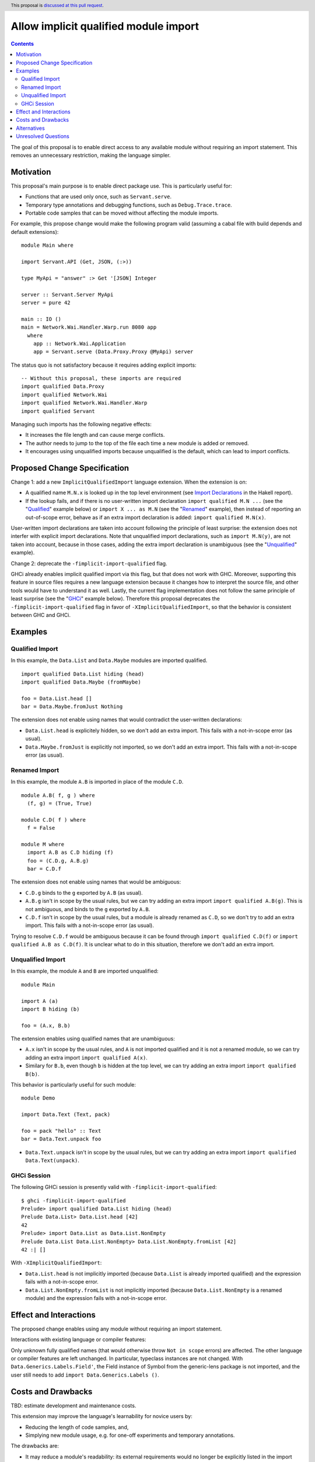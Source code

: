 Allow implicit qualified module import
======================================

.. author:: Tristan de Cacqueray
.. date-accepted:: Leave blank. This will be filled in when the proposal is accepted.
.. ticket-url:: Leave blank. This will eventually be filled with the
                ticket URL which will track the progress of the
                implementation of the feature.
.. implemented:: Leave blank. This will be filled in with the first GHC version which
                 implements the described feature.
.. highlight:: haskell
.. header:: This proposal is `discussed at this pull request <https://github.com/ghc-proposals/ghc-proposals/pull/500>`_.
.. contents::

The goal of this proposal is to enable direct access to any available module without requiring an import statement.
This removes an unnecessary restriction, making the language simpler.


Motivation
----------
This proposal's main purpose is to enable direct package use.
This is particularly useful for:

- Functions that are used only once, such as ``Servant.serve``.
- Temporary type annotations and debugging functions, such as ``Debug.Trace.trace``.
- Portable code samples that can be moved without affecting the module imports.

For example, this propose change would make the following program valid
(assuming a cabal file with build depends and default extensions):

::

 module Main where

 import Servant.API (Get, JSON, (:>))

 type MyApi = "answer" :> Get '[JSON] Integer

 server :: Servant.Server MyApi
 server = pure 42

 main :: IO ()
 main = Network.Wai.Handler.Warp.run 8080 app
   where
     app :: Network.Wai.Application
     app = Servant.serve (Data.Proxy.Proxy @MyApi) server


The status quo is not satisfactory because it requires adding explicit imports:

::

 -- Without this proposal, these imports are required
 import qualified Data.Proxy
 import qualified Network.Wai
 import qualified Network.Wai.Handler.Warp
 import qualified Servant

Managing such imports has the following negative effects:

- It increases the file length and can cause merge conflicts.
- The author needs to jump to the top of the file each time a new module is added or removed.
- It encourages using unqualified imports because unqualified is the default, which can lead to import conflicts.



Proposed Change Specification
-----------------------------
Change 1: add a new ``ImplicitQualifiedImport`` language extension. When the extension is on:

- A qualified name ``M.N.x`` is looked up in the top level environment
  (see `Import Declarations <https://www.haskell.org/onlinereport/haskell2010/haskellch5.html#x11-1010005.3>`_
  in the Hakell report).

- If the lookup fails, and if there is no user-written import declaration ``import qualified M.N ...`` (see the "Qualified_" example below) or ``import X ... as M.N`` (see the "Renamed_" example),
  then instead of reporting an out-of-scope error, behave as if an extra import declaration is added: ``import qualified M.N(x)``.

User-written import declarations are taken into account following the principle of least surprise: the extension does not interfer with explicit import declarations.
Note that unqualified import declarations, such as ``import M.N(y)``, are not taken into account,
because in those cases, adding the extra import declaration is unambiguous (see the "Unqualified_" example).


Change 2: deprecate the ``-fimplicit-import-qualified`` flag.

GHCi already enables implicit qualified import via this flag, but that does not work with GHC.
Moreover, supporting this feature in source files requires a new language extension because it changes how to interpret the source file, and other tools would have to understand it as well.
Lastly, the current flag implementation does not follow the same principle of least surprise (see the "GHCi_" example below).
Therefore this proposal deprecates the ``-fimplicit-import-qualified`` flag in favor of
``-XImplicitQualifiedImport``, so that the behavior is consistent between GHC and GHCi.


Examples
--------

.. _Qualified:

Qualified Import
~~~~~~~~~~~~~~~~

In this example, the ``Data.List`` and ``Data.Maybe`` modules are imported qualified.

::

 import qualified Data.List hiding (head)
 import qualified Data.Maybe (fromMaybe)

 foo = Data.List.head []
 bar = Data.Maybe.fromJust Nothing

The extension does not enable using names that would contradict the user-written declarations:

- ``Data.List.head`` is explicitely hidden, so we don't add an extra import. This fails with a not-in-scope error (as usual).
- ``Data.Maybe.fromJust`` is explicitly not imported, so we don't add an extra import. This fails with a not-in-scope error (as usual).


.. _Renamed:

Renamed Import
~~~~~~~~~~~~~~

In this example, the module ``A.B`` is imported in place of the module ``C.D``.

::

 module A.B( f, g ) where
   (f, g) = (True, True)

 module C.D( f ) where
   f = False

 module M where
   import A.B as C.D hiding (f)
   foo = (C.D.g, A.B.g)
   bar = C.D.f

The extension does not enable using names that would be ambiguous:

- ``C.D.g`` binds to the ``g`` exported by ``A.B`` (as usual).
- ``A.B.g`` isn't in scope by the usual rules, but we can try adding an extra import ``import qualified A.B(g)``. This is not ambiguous, and binds to the ``g`` exported by ``A.B``.
- ``C.D.f`` isn't in scope by the usual rules, but a module is already renamed as ``C.D``, so we don't try to add an extra import. This fails with a not-in-scope error (as usual).

Trying to resolve ``C.D.f`` would be ambiguous because it can be found through ``import qualified C.D(f)`` or ``import qualified A.B as C.D(f)``.
It is unclear what to do in this situation, therefore we don't add an extra import.


.. _Unqualified:

Unqualified Import
~~~~~~~~~~~~~~~~~~

In this example, the module ``A`` and ``B`` are imported unqualified:

::

 module Main

 import A (a)
 import B hiding (b)

 foo = (A.x, B.b)

The extension enables using qualified names that are unambiguous:

- ``A.x`` isn't in scope by the usual rules, and ``A`` is not imported qualified and it is not a renamed module, so we can try adding an extra import ``import qualified A(x)``.
- Similary for ``B.b``, even though ``b`` is hidden at the top level, we can try adding an extra import ``import qualified B(b)``.


This behavior is particularly useful for such module:

::

 module Demo

 import Data.Text (Text, pack)

 foo = pack "hello" :: Text
 bar = Data.Text.unpack foo


- ``Data.Text.unpack`` isn't in scope by the usual rules, but we can try adding an extra import ``import qualified Data.Text(unpack)``.


.. _GHCi:

GHCi Session
~~~~~~~~~~~~

The following GHCi session is presently valid with ``-fimplicit-import-qualified``:

::

 $ ghci -fimplicit-import-qualified
 Prelude> import qualified Data.List hiding (head)
 Prelude Data.List> Data.List.head [42]
 42
 Prelude> import Data.List as Data.List.NonEmpty
 Prelude Data.List Data.List.NonEmpty> Data.List.NonEmpty.fromList [42]
 42 :| []


With ``-XImplicitQualifiedImport``:

- ``Data.List.head`` is not implicitly imported (because ``Data.List`` is already imported qualified) and the expression fails with a not-in-scope error.
- ``Data.List.NonEmpty.fromList`` is not implicitly imported (because ``Data.List.NonEmpty`` is a renamed module) and the expression fails with a not-in-scope error.



Effect and Interactions
-----------------------
The proposed change enables using any module without requiring an import statement.

Interactions with existing language or compiler features:

Only unknown fully qualified names (that would otherwise throw ``Not in scope`` errors) are affected.
The other language or compiler features are left unchanged.
In particular, typeclass instances are not changed. With ``Data.Generics.Labels.Field'``, the Field instance of Symbol from the generic-lens package is not imported,
and the user still needs to add ``import Data.Generics.Labels ()``.


Costs and Drawbacks
-------------------
TBD: estimate development and maintenance costs.

This extension may improve the language's learnability for novice users by:

- Reducing the length of code samples, and,
- Simplying new module usage, e.g. for one-off experiments and temporary annotations.

The drawbacks are:

- It may reduce a module's readability: its external requirements would no longer be explicitly listed in the import section.
- It may complicate changing modules dependencies order.
- It makes it harder to swap out dependencies for ones with similar interfaces but different implementations.


Alternatives
------------
Another helpful solution would be to enable local import, e.g. in a function definition.

Local modules proposed in `#283 <https://github.com/ghc-proposals/ghc-proposals/pull/283>`_ can also enable
using fully qualified names without adding imports. However this requires using a fat prelude to export a
curated list of modules, while ImplicitQualifiedImport enables using any module without relying on such fat prelude.

This feature is enabled by default in some languages such as OCaml, Rust and Java.

Unresolved Questions
--------------------
TBD
